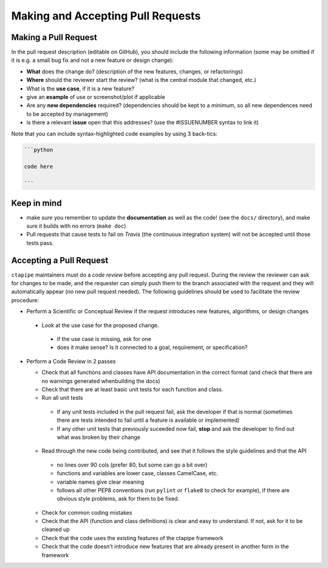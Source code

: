 .. _pullrequests:

Making and Accepting Pull Requests
==================================

Making a Pull Request
---------------------

In the pull request description (editable on GitHub), you should
include the following information (some may be omitted if it is e.g. a
small bug fix and not a new feature or design change):

* **What** does the change do?  (description of the new features, changes,
  or refactorings)
* **Where** should the reviewer start the review? (what is the central
  module that changed, etc.)
* What is the **use case**, if it is a new feature?
* give an **example** of use or screenshot/plot if applicable
* Are any **new dependencies** required? (dependencies should be kept to a
  minimum, so all new dependences need to be accepted by management)
* is there a relevant **issue** open that this addresses? (use the
  #ISSUENUMBER syntax to link it)


Note that you can include syntax-highlighted code examples by using 3 back-tics:

.. code-block:: none

   ```python

   code here

   ```

Keep in mind
------------

* make sure you remember to update the **documentation** as well as the code!
  (see the ``docs/`` directory), and make sure it builds with no errors
  (``make doc``)

* Pull requests that cause tests to fail on *Travis* (the continuous
  integration system) will not be accepted until those tests pass.


Accepting a Pull Request
------------------------

``ctapipe`` maintainers must do a *code review* before accepting any
pull request. During the review the reviewer can ask for changes to be
made, and the requester can simply push them to the branch associated
with the request and they will automatically appear (no new pull
request needed).  The following guidelines should be used to
facilitate the review procedure:

* Perform a Scientific or Conceptual Review if the request introduces
  new features, algorithms, or design changes

 - Look at the use case for the proposed change.

  + if the use case is missing, ask for one
  + does it make sense? Is it connected to a goal, requirement, or specification?

* Perform a Code Review in 2 passes

  - Check that all functions and classes have API documentation in the
    correct format (and check that there are no warnings generated
    whenbuilding the docs)
  - Check that there are at least basic unit tests for each function and class.
  - Run all unit tests

   + If any unit tests included in the pull request fail, ask the
     developer if that is normal (sometimes there are tests intended
     to fail until a feature is available or implemented)
   + If any other unit tests that previously suceeded now fail,
     **stop** and ask the developer to find out what was broken by
     their change

  - Read through the new code being contributed, and see that it
    follows the style guidelines and that the API

   + no lines over 90 cols (prefer 80, but some can go a bit over)
   + functions and variables are lower case, classes CamelCase, etc.
   + variable names give clear meaning
   + follows all other PEP8 conventions (run ``pylint`` or ``flake8`` to
     check for example), if there are obvious style problems, ask for
     them to be fixed.

  * Check for common coding mistakes
  * Check that the API (function and class definitions) is clear and
    easy to understand. If not, ask for it to be cleaned up
  * Check that the code uses the existing features of the ctapipe framework
  * Check that the code doesn't introduce new features that are
    already present in another form in the framework

